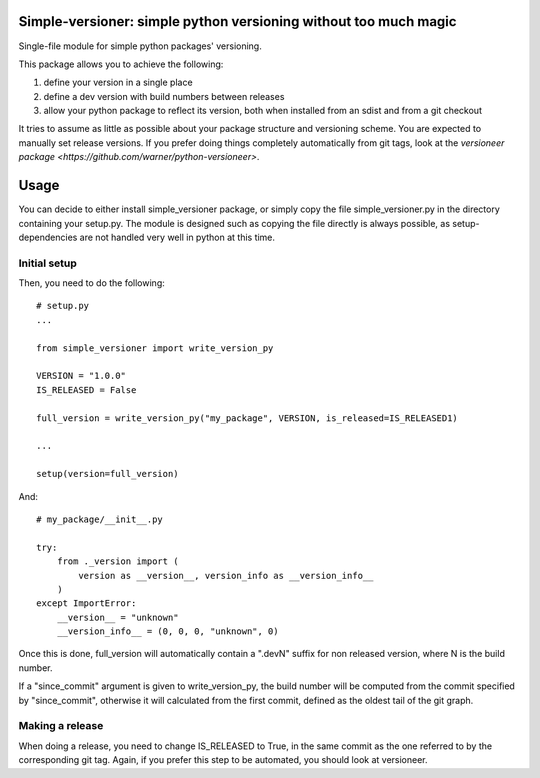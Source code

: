 Simple-versioner: simple python versioning without too much magic
=================================================================

.. image:: https://travis-ci.org/cournape/simple-versioner.svg?branch=master
    :target: https://travis-ci.org/cournape/simple-versioner

Single-file module for simple python packages' versioning.

This package allows you to achieve the following:

1. define your version in a single place
2. define a dev version with build numbers between releases
3. allow your python package to reflect its version, both when installed from
   an sdist and from a git checkout

It tries to assume as little as possible about your package structure and
versioning scheme. You are expected to manually set release versions. If you
prefer doing things completely automatically from git tags, look at the
`versioneer package <https://github.com/warner/python-versioneer>`.

Usage
=====

You can decide to either install simple_versioner package, or simply copy the
file simple_versioner.py in the directory containing your setup.py. The module
is designed such as copying the file directly is always possible, as
setup-dependencies are not handled very well in python at this time.

Initial setup
-------------

Then, you need to do the following::

  # setup.py
  ...
  
  from simple_versioner import write_version_py
  
  VERSION = "1.0.0"
  IS_RELEASED = False
  
  full_version = write_version_py("my_package", VERSION, is_released=IS_RELEASED1)
  
  ...
  
  setup(version=full_version)

And::

   # my_package/__init__.py
   
   try:
       from ._version import (
           version as __version__, version_info as __version_info__
       )
   except ImportError:
       __version__ = "unknown"
       __version_info__ = (0, 0, 0, "unknown", 0)

Once this is done, full_version will automatically contain a ".devN" suffix for
non released version, where N is the build number.

If a "since_commit" argument is given to write_version_py, the build number
will be computed from the commit specified by "since_commit", otherwise it will
calculated from the first commit, defined as the oldest tail of the git graph.

Making a release
----------------

When doing a release, you need to change IS_RELEASED to True, in the same
commit as the one referred to by the corresponding git tag. Again, if you
prefer this step to be automated, you should look at versioneer.
